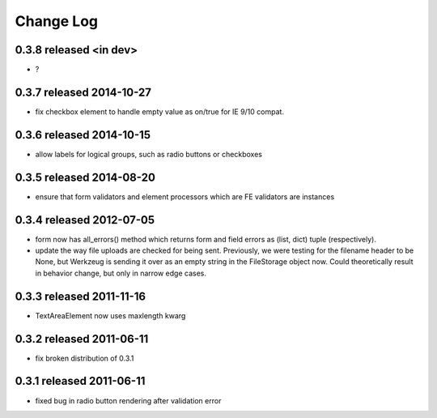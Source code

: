 Change Log
----------


0.3.8 released <in dev>
=========================

* ?

0.3.7 released 2014-10-27
=========================

* fix checkbox element to handle empty value as on/true for IE 9/10 compat.

0.3.6 released 2014-10-15
=========================

* allow labels for logical groups, such as radio buttons or checkboxes

0.3.5 released 2014-08-20
=========================

* ensure that form validators and element processors which are FE validators
  are instances


0.3.4 released 2012-07-05
=========================

* form now has all_errors() method which returns form and field errors as (list,
  dict) tuple (respectively).
* update the way file uploads are checked for being sent.  Previously, we were
  testing for the filename header to be None, but Werkzeug is sending it over as
  an empty string in the FileStorage object now.  Could theoretically result in
  behavior change, but only in narrow edge cases.

0.3.3 released 2011-11-16
=========================

* TextAreaElement now uses maxlength kwarg

0.3.2 released 2011-06-11
=========================

* fix broken distribution of 0.3.1

0.3.1 released 2011-06-11
=========================

* fixed bug in radio button rendering after validation error
